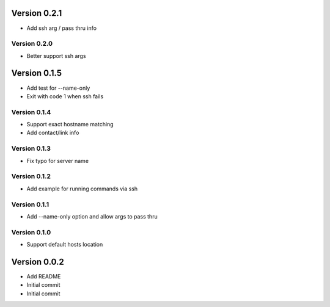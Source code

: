 Version 0.2.1
================================================================================

* Add ssh arg / pass thru info

Version 0.2.0
--------------------------------------------------------------------------------

* Better support ssh args

Version 0.1.5
================================================================================

* Add test for --name-only
* Exit with code 1 when ssh fails

Version 0.1.4
--------------------------------------------------------------------------------

* Support exact hostname matching
* Add contact/link info

Version 0.1.3
--------------------------------------------------------------------------------

* Fix typo for server name

Version 0.1.2
--------------------------------------------------------------------------------

* Add example for running commands via ssh

Version 0.1.1
--------------------------------------------------------------------------------

* Add --name-only option and allow args to pass thru

Version 0.1.0
--------------------------------------------------------------------------------

* Support default hosts location

Version 0.0.2
================================================================================

* Add README
* Initial commit
* Initial commit
